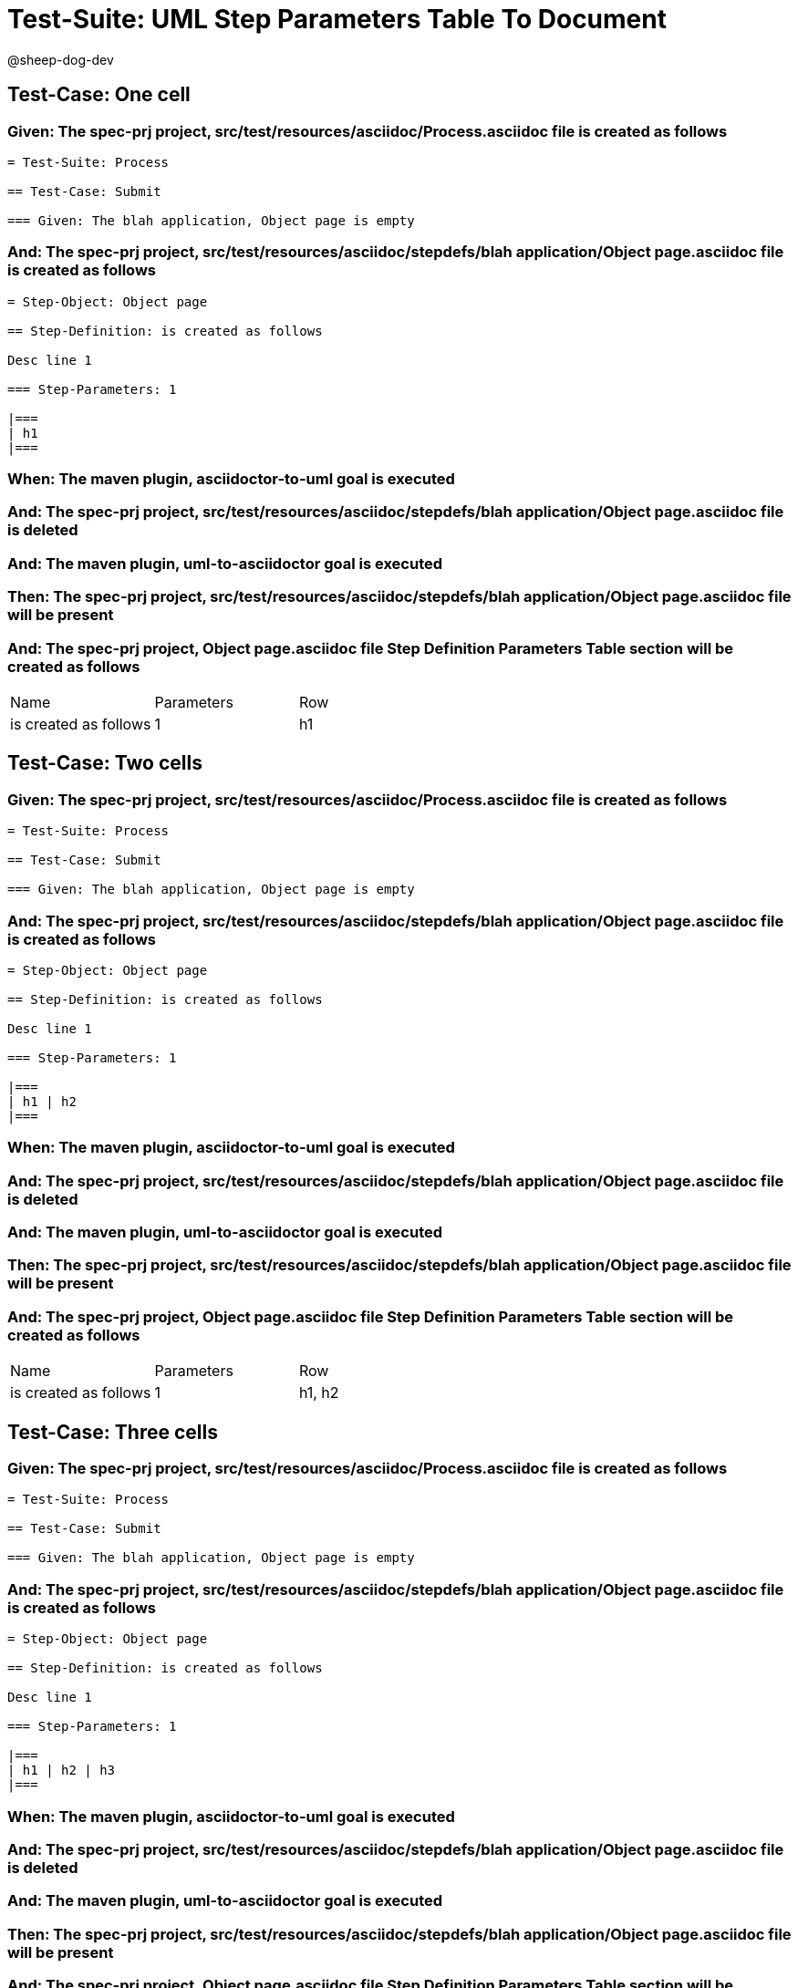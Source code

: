 = Test-Suite: UML Step Parameters Table To Document

@sheep-dog-dev

== Test-Case: One cell

=== Given: The spec-prj project, src/test/resources/asciidoc/Process.asciidoc file is created as follows

----
= Test-Suite: Process

== Test-Case: Submit

=== Given: The blah application, Object page is empty
----

=== And: The spec-prj project, src/test/resources/asciidoc/stepdefs/blah application/Object page.asciidoc file is created as follows

----
= Step-Object: Object page

== Step-Definition: is created as follows

Desc line 1

=== Step-Parameters: 1

|===
| h1
|===
----

=== When: The maven plugin, asciidoctor-to-uml goal is executed

=== And: The spec-prj project, src/test/resources/asciidoc/stepdefs/blah application/Object page.asciidoc file is deleted

=== And: The maven plugin, uml-to-asciidoctor goal is executed

=== Then: The spec-prj project, src/test/resources/asciidoc/stepdefs/blah application/Object page.asciidoc file will be present

=== And: The spec-prj project, Object page.asciidoc file Step Definition Parameters Table section will be created as follows

|===
| Name                  | Parameters | Row
| is created as follows | 1          | h1 
|===

== Test-Case: Two cells

=== Given: The spec-prj project, src/test/resources/asciidoc/Process.asciidoc file is created as follows

----
= Test-Suite: Process

== Test-Case: Submit

=== Given: The blah application, Object page is empty
----

=== And: The spec-prj project, src/test/resources/asciidoc/stepdefs/blah application/Object page.asciidoc file is created as follows

----
= Step-Object: Object page

== Step-Definition: is created as follows

Desc line 1

=== Step-Parameters: 1

|===
| h1 | h2
|===
----

=== When: The maven plugin, asciidoctor-to-uml goal is executed

=== And: The spec-prj project, src/test/resources/asciidoc/stepdefs/blah application/Object page.asciidoc file is deleted

=== And: The maven plugin, uml-to-asciidoctor goal is executed

=== Then: The spec-prj project, src/test/resources/asciidoc/stepdefs/blah application/Object page.asciidoc file will be present

=== And: The spec-prj project, Object page.asciidoc file Step Definition Parameters Table section will be created as follows

|===
| Name                  | Parameters | Row   
| is created as follows | 1          | h1, h2
|===

== Test-Case: Three cells

=== Given: The spec-prj project, src/test/resources/asciidoc/Process.asciidoc file is created as follows

----
= Test-Suite: Process

== Test-Case: Submit

=== Given: The blah application, Object page is empty
----

=== And: The spec-prj project, src/test/resources/asciidoc/stepdefs/blah application/Object page.asciidoc file is created as follows

----
= Step-Object: Object page

== Step-Definition: is created as follows

Desc line 1

=== Step-Parameters: 1

|===
| h1 | h2 | h3
|===
----

=== When: The maven plugin, asciidoctor-to-uml goal is executed

=== And: The spec-prj project, src/test/resources/asciidoc/stepdefs/blah application/Object page.asciidoc file is deleted

=== And: The maven plugin, uml-to-asciidoctor goal is executed

=== Then: The spec-prj project, src/test/resources/asciidoc/stepdefs/blah application/Object page.asciidoc file will be present

=== And: The spec-prj project, Object page.asciidoc file Step Definition Parameters Table section will be created as follows

|===
| Name                  | Parameters | Row       
| is created as follows | 1          | h1, h2, h3
|===

